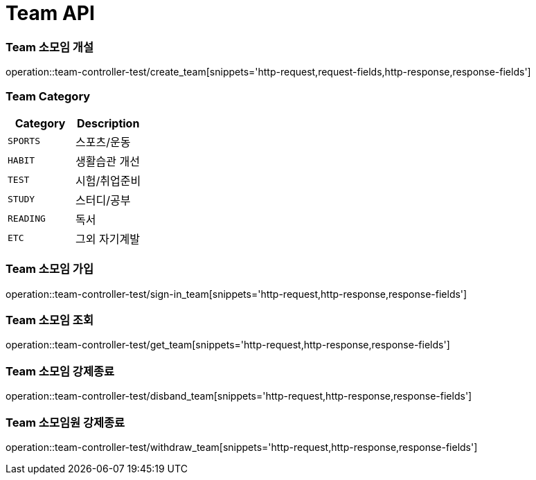 [[Team-API]]
= Team API

[[Team-소모임-개설]]
=== Team 소모임 개설
operation::team-controller-test/create_team[snippets='http-request,request-fields,http-response,response-fields']

=== Team Category
|===
| Category | Description

| `SPORTS`
| 스포츠/운동

| `HABIT`
| 생활습관 개선

| `TEST`
| 시험/취업준비

| `STUDY`
| 스터디/공부

| `READING`
| 독서

| `ETC`
| 그외 자기계발
|===


[[Team-소모임-가입]]
=== Team 소모임 가입
operation::team-controller-test/sign-in_team[snippets='http-request,http-response,response-fields']


[[Team-소모임-조회]]
=== Team 소모임 조회
operation::team-controller-test/get_team[snippets='http-request,http-response,response-fields']

[[Team-소모임-강제종료]]
=== Team 소모임 강제종료
operation::team-controller-test/disband_team[snippets='http-request,http-response,response-fields']

[[Team-소모임-탈퇴]]
=== Team 소모임원 강제종료
operation::team-controller-test/withdraw_team[snippets='http-request,http-response,response-fields']
